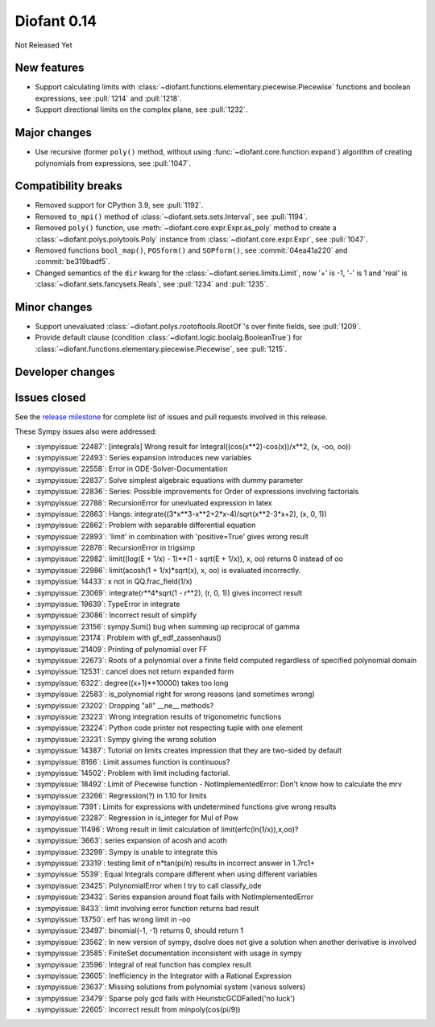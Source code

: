 ============
Diofant 0.14
============

Not Released Yet

New features
============

* Support calculating limits with :class:`~diofant.functions.elementary.piecewise.Piecewise` functions and boolean expressions, see :pull:`1214` and :pull:`1218`.
* Support directional limits on the complex plane, see :pull:`1232`.

Major changes
=============

* Use recursive (former ``poly()`` method, without using :func:`~diofant.core.function.expand`) algorithm of creating polynomials from expressions, see :pull:`1047`.

Compatibility breaks
====================

* Removed support for CPython 3.9, see :pull:`1192`.
* Removed ``to_mpi()`` method of :class:`~diofant.sets.sets.Interval`, see :pull:`1194`.
* Removed ``poly()`` function, use :meth:`~diofant.core.expr.Expr.as_poly` method to create a :class:`~diofant.polys.polytools.Poly` instance from :class:`~diofant.core.expr.Expr`, see :pull:`1047`.
* Removed functions ``bool_map()``, ``POSform()`` and ``SOPform()``, see :commit:`04ea41a220` and :commit:`be319badf5`.
* Changed semantics of the ``dir`` kwarg for the :class:`~diofant.series.limits.Limit`, now '+' is -1, '-' is 1 and 'real' is :class:`~diofant.sets.fancysets.Reals`, see :pull:`1234` and :pull:`1235`.

Minor changes
=============

* Support unevaluated :class:`~diofant.polys.rootoftools.RootOf`'s over finite fields, see :pull:`1209`.
* Provide default clause (condition :class:`~diofant.logic.boolalg.BooleanTrue`) for :class:`~diofant.functions.elementary.piecewise.Piecewise`, see :pull:`1215`.

Developer changes
=================

Issues closed
=============

See the `release milestone <https://github.com/diofant/diofant/milestone/8?closed=1>`_
for complete list of issues and pull requests involved in this release.

These Sympy issues also were addressed:

* :sympyissue:`22487`: [integrals] Wrong result for Integral((cos(x**2)-cos(x))/x**2, (x, -oo, oo))
* :sympyissue:`22493`: Series expansion introduces new variables
* :sympyissue:`22558`: Error in ODE-Solver-Documentation
* :sympyissue:`22837`: Solve simplest algebraic equations with dummy parameter
* :sympyissue:`22836`: Series: Possible improvements for Order of expressions involving factorials
* :sympyissue:`22788`: RecursionError for unevluated expression in latex
* :sympyissue:`22863`: Hangs: integrate((3*x**3-x**2+2*x-4)/sqrt(x**2-3*x+2), (x, 0, 1))
* :sympyissue:`22862`: Problem with separable differential equation
* :sympyissue:`22893`: 'limit' in combination with 'positive=True' gives wrong result
* :sympyissue:`22878`: RecursionError in trigsimp
* :sympyissue:`22982`: limit((log(E + 1/x) - 1)**(1 - sqrt(E + 1/x)), x, oo) returns 0 instead of oo
* :sympyissue:`22986`: limit(acosh(1 + 1/x)*sqrt(x), x, oo) is evaluated incorrectly.
* :sympyissue:`14433`: x not in QQ.frac_field(1/x)
* :sympyissue:`23069`: integrate(r**4*sqrt(1 - r**2), (r, 0, 1)) gives incorrect result
* :sympyissue:`19639`: TypeError in integrate
* :sympyissue:`23086`: Incorrect result of simplify
* :sympyissue:`23156`: sympy.Sum() bug when summing up reciprocal of gamma
* :sympyissue:`23174`: Problem with gf_edf_zassenhaus()
* :sympyissue:`21409`: Printing of polynomial over FF
* :sympyissue:`22673`: Roots of a polynomial over a finite field computed regardless of specified polynomial domain
* :sympyissue:`12531`: cancel does not return expanded form
* :sympyissue:`6322`: degree((x+1)**10000) takes too long
* :sympyissue:`22583`: is_polynomial right for wrong reasons (and sometimes wrong)
* :sympyissue:`23202`: Dropping "all" __ne__ methods?
* :sympyissue:`23223`: Wrong integration results of trigonometric functions
* :sympyissue:`23224`: Python code printer not respecting tuple with one element
* :sympyissue:`23231`: Sympy giving the wrong solution
* :sympyissue:`14387`: Tutorial on limits creates impression that they are two-sided by default
* :sympyissue:`8166`: Limit assumes function is continuous?
* :sympyissue:`14502`: Problem with limit including factorial.
* :sympyissue:`18492`: Limit of Piecewise function - NotImplementedError: Don't know how to calculate the mrv
* :sympyissue:`23266`: Regression(?) in 1.10 for limits
* :sympyissue:`7391`: Limits for expressions with undetermined functions give wrong results
* :sympyissue:`23287`: Regression in is_integer for Mul of Pow
* :sympyissue:`11496`: Wrong result in limit calculation of limit(erfc(ln(1/x)),x,oo)?
* :sympyissue:`3663`: series expansion of acosh and acoth
* :sympyissue:`23299`: Sympy is unable to integrate this
* :sympyissue:`23319`: testing limit of n*tan(pi/n) results in incorrect answer in 1.7rc1+
* :sympyissue:`5539`: Equal Integrals compare different when using different variables
* :sympyissue:`23425`: PolynomialError when I try to call classify_ode
* :sympyissue:`23432`: Series expansion around float fails with NotImplementedError
* :sympyissue:`8433`: limit involving error function returns bad result
* :sympyissue:`13750`: erf has wrong limit in -oo
* :sympyissue:`23497`: binomial(-1, -1) returns 0, should return 1
* :sympyissue:`23562`: In new version of sympy, dsolve does not give a solution when another derivative is involved
* :sympyissue:`23585`: FiniteSet documentation inconsistent with usage in sympy
* :sympyissue:`23596`: Integral of real function has complex result
* :sympyissue:`23605`: Inefficiency in the Integrator with a Rational Expression
* :sympyissue:`23637`: Missing solutions from polynomial system (various solvers)
* :sympyissue:`23479`: Sparse poly gcd fails with HeuristicGCDFailed('no luck')
* :sympyissue:`22605`: Incorrect result from minpoly(cos(pi/9))
